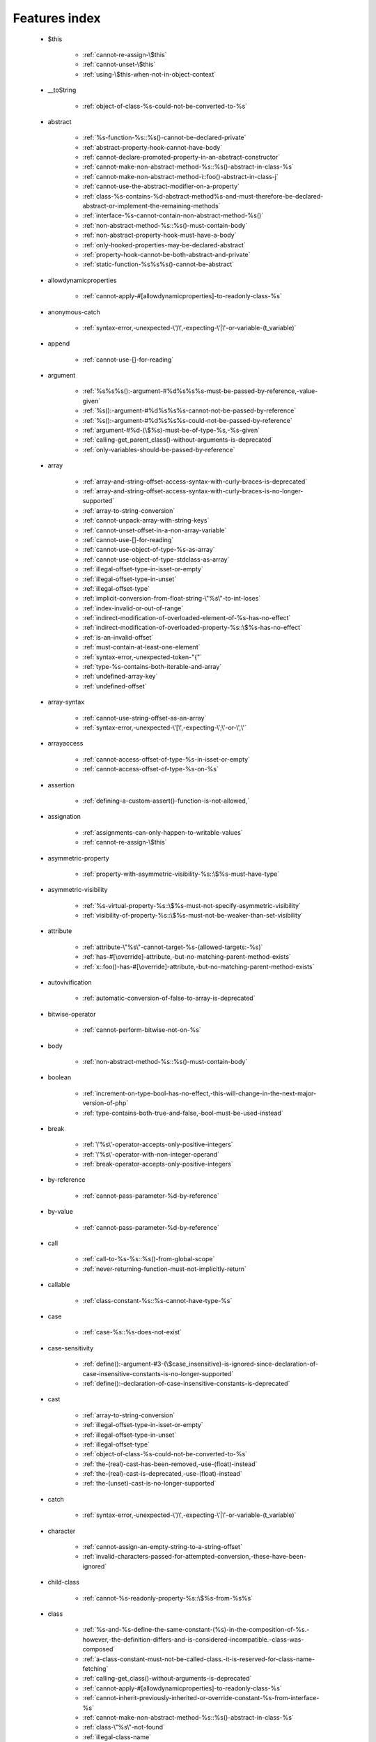 .. _featuresindex:

Features index
-----------------------------


   * $this

      * :ref:`cannot-re-assign-\$this`
      * :ref:`cannot-unset-\$this`
      * :ref:`using-\$this-when-not-in-object-context`


   * __toString

      * :ref:`object-of-class-%s-could-not-be-converted-to-%s`


   * abstract

      * :ref:`%s-function-%s::%s()-cannot-be-declared-private`
      * :ref:`abstract-property-hook-cannot-have-body`
      * :ref:`cannot-declare-promoted-property-in-an-abstract-constructor`
      * :ref:`cannot-make-non-abstract-method-%s::%s()-abstract-in-class-%s`
      * :ref:`cannot-make-non-abstract-method-i::foo()-abstract-in-class-j`
      * :ref:`cannot-use-the-abstract-modifier-on-a-property`
      * :ref:`class-%s-contains-%d-abstract-method%s-and-must-therefore-be-declared-abstract-or-implement-the-remaining-methods`
      * :ref:`interface-%s-cannot-contain-non-abstract-method-%s()`
      * :ref:`non-abstract-method-%s::%s()-must-contain-body`
      * :ref:`non-abstract-property-hook-must-have-a-body`
      * :ref:`only-hooked-properties-may-be-declared-abstract`
      * :ref:`property-hook-cannot-be-both-abstract-and-private`
      * :ref:`static-function-%s%s%s()-cannot-be-abstract`


   * allowdynamicproperties

      * :ref:`cannot-apply-#[allowdynamicproperties]-to-readonly-class-%s`


   * anonymous-catch

      * :ref:`syntax-error,-unexpected-\')\',-expecting-\'|\'-or-variable-(t_variable)`


   * append

      * :ref:`cannot-use-[]-for-reading`


   * argument

      * :ref:`%s%s%s():-argument-#%d%s%s%s-must-be-passed-by-reference,-value-given`
      * :ref:`%s():-argument-#%d%s%s%s-cannot-not-be-passed-by-reference`
      * :ref:`%s():-argument-#%d%s%s%s-could-not-be-passed-by-reference`
      * :ref:`argument-#%d-(\$%s)-must-be-of-type-%s,-%s-given`
      * :ref:`calling-get_parent_class()-without-arguments-is-deprecated`
      * :ref:`only-variables-should-be-passed-by-reference`


   * array

      * :ref:`array-and-string-offset-access-syntax-with-curly-braces-is-deprecated`
      * :ref:`array-and-string-offset-access-syntax-with-curly-braces-is-no-longer-supported`
      * :ref:`array-to-string-conversion`
      * :ref:`cannot-unpack-array-with-string-keys`
      * :ref:`cannot-unset-offset-in-a-non-array-variable`
      * :ref:`cannot-use-[]-for-reading`
      * :ref:`cannot-use-object-of-type-%s-as-array`
      * :ref:`cannot-use-object-of-type-stdclass-as-array`
      * :ref:`illegal-offset-type-in-isset-or-empty`
      * :ref:`illegal-offset-type-in-unset`
      * :ref:`illegal-offset-type`
      * :ref:`implicit-conversion-from-float-string-\"%s\"-to-int-loses`
      * :ref:`index-invalid-or-out-of-range`
      * :ref:`indirect-modification-of-overloaded-element-of-%s-has-no-effect`
      * :ref:`indirect-modification-of-overloaded-property-%s::\$%s-has-no-effect`
      * :ref:`is-an-invalid-offset`
      * :ref:`must-contain-at-least-one-element`
      * :ref:`syntax-error,-unexpected-token-"{"`
      * :ref:`type-%s-contains-both-iterable-and-array`
      * :ref:`undefined-array-key`
      * :ref:`undefined-offset`


   * array-syntax

      * :ref:`cannot-use-string-offset-as-an-array`
      * :ref:`syntax-error,-unexpected-\'[\',-expecting-\';\'-or-\',\'`


   * arrayaccess

      * :ref:`cannot-access-offset-of-type-%s-in-isset-or-empty`
      * :ref:`cannot-access-offset-of-type-%s-on-%s`


   * assertion

      * :ref:`defining-a-custom-assert()-function-is-not-allowed,`


   * assignation

      * :ref:`assignments-can-only-happen-to-writable-values`
      * :ref:`cannot-re-assign-\$this`


   * asymmetric-property

      * :ref:`property-with-asymmetric-visibility-%s::\$%s-must-have-type`


   * asymmetric-visibility

      * :ref:`%s-virtual-property-%s::\$%s-must-not-specify-asymmetric-visibility`
      * :ref:`visibility-of-property-%s::\$%s-must-not-be-weaker-than-set-visibility`


   * attribute

      * :ref:`attribute-\"%s\"-cannot-target-%s-(allowed-targets:-%s)`
      * :ref:`has-#[\override]-attribute,-but-no-matching-parent-method-exists`
      * :ref:`x::foo()-has-#[\override]-attribute,-but-no-matching-parent-method-exists`


   * autovivification

      * :ref:`automatic-conversion-of-false-to-array-is-deprecated`


   * bitwise-operator

      * :ref:`cannot-perform-bitwise-not-on-%s`


   * body

      * :ref:`non-abstract-method-%s::%s()-must-contain-body`


   * boolean

      * :ref:`increment-on-type-bool-has-no-effect,-this-will-change-in-the-next-major-version-of-php`
      * :ref:`type-contains-both-true-and-false,-bool-must-be-used-instead`


   * break

      * :ref:`\'%s\'-operator-accepts-only-positive-integers`
      * :ref:`\'%s\'-operator-with-non-integer-operand`
      * :ref:`break-operator-accepts-only-positive-integers`


   * by-reference

      * :ref:`cannot-pass-parameter-%d-by-reference`


   * by-value

      * :ref:`cannot-pass-parameter-%d-by-reference`


   * call

      * :ref:`call-to-%s-%s::%s()-from-global-scope`
      * :ref:`never-returning-function-must-not-implicitly-return`


   * callable

      * :ref:`class-constant-%s::%s-cannot-have-type-%s`


   * case

      * :ref:`case-%s::%s-does-not-exist`


   * case-sensitivity

      * :ref:`define():-argument-#3-(\$case_insensitive)-is-ignored-since-declaration-of-case-insensitive-constants-is-no-longer-supported`
      * :ref:`define():-declaration-of-case-insensitive-constants-is-deprecated`


   * cast

      * :ref:`array-to-string-conversion`
      * :ref:`illegal-offset-type-in-isset-or-empty`
      * :ref:`illegal-offset-type-in-unset`
      * :ref:`illegal-offset-type`
      * :ref:`object-of-class-%s-could-not-be-converted-to-%s`
      * :ref:`the-(real)-cast-has-been-removed,-use-(float)-instead`
      * :ref:`the-(real)-cast-is-deprecated,-use-(float)-instead`
      * :ref:`the-(unset)-cast-is-no-longer-supported`


   * catch

      * :ref:`syntax-error,-unexpected-\')\',-expecting-\'|\'-or-variable-(t_variable)`


   * character

      * :ref:`cannot-assign-an-empty-string-to-a-string-offset`
      * :ref:`invalid-characters-passed-for-attempted-conversion,-these-have-been-ignored`


   * child-class

      * :ref:`cannot-%s-readonly-property-%s::\$%s-from-%s%s`


   * class

      * :ref:`%s-and-%s-define-the-same-constant-(%s)-in-the-composition-of-%s.-however,-the-definition-differs-and-is-considered-incompatible.-class-was-composed`
      * :ref:`a-class-constant-must-not-be-called-class.-it-is-reserved-for-class-name-fetching`
      * :ref:`calling-get_class()-without-arguments-is-deprecated`
      * :ref:`cannot-apply-#[allowdynamicproperties]-to-readonly-class-%s`
      * :ref:`cannot-inherit-previously-inherited-or-override-constant-%s-from-interface-%s`
      * :ref:`cannot-make-non-abstract-method-%s::%s()-abstract-in-class-%s`
      * :ref:`class-\"%s\"-not-found`
      * :ref:`illegal-class-name`


   * class-constant

      * :ref:`"static::"-is-not-allowed-in-compile-time-constants`
      * :ref:`%s-%s-inherits-both-%s::%s-and-%s::%s`
      * :ref:`%s-and-%s-define-the-same-constant-(%s)-in-the-composition-of-%s.-however,-the-definition-differs-and-is-considered-incompatible.-class-was-composed`
      * :ref:`cannot-assign-%s-to-class-constant-%s::%s-of-type`
      * :ref:`cannot-be-a-class-constant`
      * :ref:`cannot-inherit-previously-inherited-or-override-constant-%s-from-interface-%s`
      * :ref:`cannot-redefine-class-constant`
      * :ref:`class-constant-%s::%s-cannot-have-type-%s`
      * :ref:`constant-%s::%s-is-deprecated`
      * :ref:`traits-cannot-have-constants`
      * :ref:`undefined-class-constant-\'%s::%s\'`
      * :ref:`undefined-constant-%s::%s`


   * class-operator

      * :ref:`a-class-constant-must-not-be-called-class.-it-is-reserved-for-class-name-fetching`
      * :ref:`cannot-use-::class-with-dynamic-class-name`


   * clone

      * :ref:`__clone-method-called-on-non-object`


   * closure

      * :ref:`cannot-use-variable-\$%s-twice`
      * :ref:`use-of-\"parent\"-in-callables-is-deprecated`
      * :ref:`use-of-\"self\"-in-callables-is-deprecated`
      * :ref:`use-of-\"static\"-in-callables-is-deprecated`


   * coalesce

      * :ref:`typed-property-%s::\$%s-must-not-be-accessed-before-initialization`
      * :ref:`typed-static-property-%s::\$%s-must-not-be-accessed-before-initialization`


   * codepoint

      * :ref:`is-not-a-valid-codepoint`


   * comment

      * :ref:`unterminated-comment-starting-line-%d`


   * compatibility

      * :ref:`could-not-check-compatibility-between-%s-and-%s,-because-class-%s-is-not-available`
      * :ref:`declaration-of-%s-must-be-compatible-with-%s`
      * :ref:`declaration-of-y::foo()-must-be-compatible-with-x::foo(\$a)`


   * compile-time

      * :ref:`calling-get_class()-without-arguments-is-deprecated`


   * conditional-structure

      * :ref:`class-declarations-may-not-be-nested`


   * constant

      * :ref:`"static::"-is-not-allowed-in-compile-time-constants`
      * :ref:`cannot-declare-self-referencing-constant`
      * :ref:`constant-%s-is-deprecated`
      * :ref:`define():-argument-#3-(\$case_insensitive)-is-ignored-since-declaration-of-case-insensitive-constants-is-no-longer-supported`
      * :ref:`define():-declaration-of-case-insensitive-constants-is-deprecated`
      * :ref:`undefined-constant-\"%s`


   * constant-expression

      * :ref:`fetching-properties-on-non-enums-in-constant-expressions-is-not-allowed`


   * constant-in-trait

      * :ref:`traits-cannot-have-constants`


   * constant-scalar-expression

      * :ref:`constant-expression-contains-invalid-operations`


   * constructor

      * :ref:`cannot-call-constructor`
      * :ref:`constructors-cannot-declare-a-return-type`
      * :ref:`object-of-type-%s-has-not-been-correctly-initialized-by-calling-parent::__construct()-in-its-constructor`


   * continue

      * :ref:`\'%s\'-operator-accepts-only-positive-integers`
      * :ref:`\'%s\'-operator-with-non-integer-operand`
      * :ref:`continue-operator-accepts-only-positive-integers`


   * csv

      * :ref:`the-\$escape-parameter-must-be-provided-as-its-default-value-will-change`


   * curly-bracket

      * :ref:`array-and-string-offset-access-syntax-with-curly-braces-is-deprecated`
      * :ref:`array-and-string-offset-access-syntax-with-curly-braces-is-no-longer-supported`


   * datetime

      * :ref:`object-of-type-%s-has-not-been-correctly-initialized-by-calling-parent::__construct()-in-its-constructor`


   * declaration

      * :ref:`access-to-undeclared-static-property-%s::\$%s`
      * :ref:`undefined-constant-\"%s`


   * declare

      * :ref:`no-code-may-exist-outside-of-namespace-{}`


   * default

      * :ref:`default-value-for-property-of-type-int-may-not-be-null.-use-the-nullable-type-?int-to-allow-null-default-value`
      * :ref:`readonly-property-%s::\$%s-cannot-have-default-value`


   * definition

      * :ref:`access-to-undeclared-static-property-%s::\$%s`
      * :ref:`call-to-undefined-function-%s()`
      * :ref:`redefinition-of-parameter-\$%s`
      * :ref:`undefined-property-%s::\$%s`


   * deprecated

      * :ref:`constant-%s-is-deprecated`
      * :ref:`constant-%s::%s-is-deprecated`
      * :ref:`get_defined_functions():-setting-\$exclude_disabled-to-false-has-no-effect`


   * destructor

      * :ref:`destructors-cannot-declare-a-return-type`


   * each

      * :ref:`call-to-undefined-function-each()`


   * ellipsis

      * :ref:`cannot-unpack-array-with-string-keys`


   * empty

      * :ref:`cannot-access-offset-of-type-%s-in-isset-or-empty`
      * :ref:`property-hook-list-must-not-be-empty`
      * :ref:`typed-property-%s::\$%s-must-not-be-accessed-before-initialization`
      * :ref:`typed-static-property-%s::\$%s-must-not-be-accessed-before-initialization`


   * enum

      * :ref:`cannot-instantiate-enum-%s`
      * :ref:`enum-%s-cannot-include-magic-method-%s`
      * :ref:`enum-%s-cannot-include-properties`
      * :ref:`fetching-properties-on-non-enums-in-constant-expressions-is-not-allowed`
      * :ref:`non-enum-class-%s-cannot-implement-interface-%s`
      * :ref:`trying-to-clone-an-uncloneable-object-of-class-%s`


   * enum-backed

      * :ref:`enum-case-value-must-be-compile-time-evaluatable`


   * error

      * :ref:`%s-%s-cannot-implement-interface-%s,-extend-exception-or-error-instead`


   * escape

      * :ref:`the-\$escape-parameter-must-be-provided-as-its-default-value-will-change`


   * exception

      * :ref:`%s-%s-cannot-implement-interface-%s,-extend-exception-or-error-instead`
      * :ref:`cannot-throw-objects-that-do-not-implement-throwable`
      * :ref:`cannot-use-try-without-catch-or-finally`


   * execution-time

      * :ref:`calling-get_class()-without-arguments-is-deprecated`


   * exit

      * :ref:`%s():-never-returning-%s-must-not-implicitly-return`
      * :ref:`call-to-undefined-function-exit()`
      * :ref:`never-returning-function-must-not-implicitly-return`


   * expression

      * :ref:`cannot-use-isset()-on-the-result-of-an-expression-(you-can-use-"null-!==-expression"-instead)`
      * :ref:`cannot-use-list()-as-standalone-expression`


   * extends

      * :ref:`class-%s-cannot-extend-final-class-%s`


   * extension

      * :ref:`cannot-load-module-\"%s\"-because-required-module-\"%s\"-is-not-loaded`


   * false

      * :ref:`trying-to-access-array-offset-on-%s`
      * :ref:`type-contains-both-true-and-false,-bool-must-be-used-instead`


   * ffi

      * :ref:`ffi-api-is-restricted-by-\"ffi.enable\"-configuration-directive`


   * final

      * :ref:`cannot-override-final-%s::%s()-with-%s::%s()`
      * :ref:`cannot-override-final-property-hook-%s::%s()`
      * :ref:`cannot-use-the-final-modifier-on-a-property`
      * :ref:`class-%s-cannot-extend-final-class-%s`
      * :ref:`private-methods-cannot-be-final-as-they-are-never-overridden-by-other-classes`
      * :ref:`property-cannot-be-both-final-and-private`
      * :ref:`property-hook-cannot-be-both-final-and-private`
      * :ref:`the-\"generator\"-class-is-reserved-for-internal-use-and-cannot-be-manually-instantiated`


   * finally

      * :ref:`jump-into-a-finally-block-is-disallowed`
      * :ref:`jump-out-of-a-finally-block-is-disallowed`


   * first-class-callable

      * :ref:`array-callback-has-to-contain-indices-0-and-1`


   * float

      * :ref:`implicit-conversion-from-float-string-\"%s\"-to-int-loses`


   * foreach

      * :ref:`an-iterator-cannot-be-used-with-foreach-by-reference`
      * :ref:`foreach()-argument-must-be-of-type-array|object`
      * :ref:`invalid-argument-supplied-for-foreach()`
      * :ref:`syntax-error,-unexpected-identifier-"%s",-expecting-variable`
      * :ref:`the-each()-function-is-deprecated.-this-message-will-be-suppressed-on-further-calls`


   * format

      * :ref:`unknown-format-specifier-"%c`


   * fully-qualified-name

      * :ref:`\'namespace\%s\'-is-an-invalid-class-name`


   * function

      * :ref:`%s():-returning-by-reference-from-a-void-function-is-deprecated`
      * :ref:`a-never-returning-function-must-not-return`
      * :ref:`call-to-undefined-function-%s()`
      * :ref:`call-to-undefined-function-each()`
      * :ref:`call-to-undefined-function`


   * generator

      * :ref:`class-%s-cannot-extend-final-class-%s`
      * :ref:`generator-return-type-must-be-a-supertype-of-generator`
      * :ref:`the-\"generator\"-class-is-reserved-for-internal-use-and-cannot-be-manually-instantiated`


   * goto

      * :ref:`\'goto\'-into-loop-or-switch-statement-is-disallowed`
      * :ref:`\'goto\'-to-undefined-label-\'%s\'`
      * :ref:`jump-into-a-finally-block-is-disallowed`
      * :ref:`jump-out-of-a-finally-block-is-disallowed`
      * :ref:`label-\'%s\'-already-defined`


   * iconv

      * :ref:`must-be-contained-in-argument-#1-(\$haystack)`


   * implements

      * :ref:`%s-%s-cannot-implement-previously-implemented-interface-%s`
      * :ref:`b-cannot-implement-a---it-is-not-an-interface`
      * :ref:`class-%s-cannot-implement-both-iterator-and-iteratoraggregate-at-the-same-time`


   * index

      * :ref:`cannot-use-positional-argument-after-named-argument-during-unpacking`
      * :ref:`illegal-offset-type-in-isset-or-empty`
      * :ref:`illegal-offset-type-in-unset`
      * :ref:`illegal-offset-type`
      * :ref:`implicit-conversion-from-float-string-\"%s\"-to-int-loses`


   * index-array

      * :ref:`cannot-mix-keyed-and-unkeyed-array-entries-in-assignments`
      * :ref:`cannot-unpack-array-with-string-keys`
      * :ref:`index-invalid-or-out-of-range`
      * :ref:`undefined-array-key`


   * inheritance

      * :ref:`cannot-declare-promoted-property-in-an-abstract-constructor`
      * :ref:`cannot-inherit-previously-inherited-or-override-constant-%s-from-interface-%s`
      * :ref:`cannot-make-non-abstract-method-%s::%s()-abstract-in-class-%s`
      * :ref:`cannot-redefine-class-constant`
      * :ref:`readonly-class-bar-cannot-extend-non-readonly-class-foo`


   * instance

      * :ref:`cannot-instantiate-interface-%s`
      * :ref:`cannot-instantiate-trait-%s`


   * instanceof

      * :ref:`__clone-method-called-on-non-object`


   * integer

      * :ref:`division-of-php_int_min-by--1-is-not-an-integer`


   * interface

      * :ref:`%s-%s-cannot-implement-previously-implemented-interface-%s`
      * :ref:`%s-%s-inherits-both-%s::%s-and-%s::%s`
      * :ref:`%s-%s-must-implement-interface-%s-as-part-of-either-%s-or-%s`
      * :ref:`access-type-for-interface-constant-%s::%s-must-be-public`
      * :ref:`access-type-for-interface-method-%s::%s()-must-be-public`
      * :ref:`b-cannot-implement-a---it-is-not-an-interface`
      * :ref:`cannot-inherit-previously-inherited-or-override-constant-%s-from-interface-%s`
      * :ref:`cannot-instantiate-interface-%s`
      * :ref:`class-%s-cannot-implement-previously-implemented-interface-%s`
      * :ref:`class-%s-must-implement-interface-%s-as-part-of-either-%s-or-%s`
      * :ref:`datetimeinterface-can\\'t-be-implemented-by-user-classes`
      * :ref:`interface-%s-cannot-contain-non-abstract-method-%s()`
      * :ref:`interfaces-may-not-include-properties`
      * :ref:`non-enum-class-%s-cannot-implement-interface-%s`


   * interpolation

      * :ref:`using-\${expr}-(variable-variables)-in-strings-is-deprecated,-use-{\${expr}}-instead`
      * :ref:`using-\${var}-in-strings-is-deprecated,-use-{\$var}-instead`


   * is_object

      * :ref:`__clone-method-called-on-non-object`


   * isset

      * :ref:`cannot-access-offset-of-type-%s-in-isset-or-empty`
      * :ref:`cannot-use-isset()-on-the-result-of-an-expression-(you-can-use-"null-!==-expression"-instead)`
      * :ref:`typed-property-%s::\$%s-must-not-be-accessed-before-initialization`
      * :ref:`typed-static-property-%s::\$%s-must-not-be-accessed-before-initialization`


   * iterable

      * :ref:`type-%s-contains-both-iterable-and-array`


   * iterator

      * :ref:`an-iterator-cannot-be-used-with-foreach-by-reference`
      * :ref:`class-%s-cannot-implement-both-iterator-and-iteratoraggregate-at-the-same-time`


   * keyword

      * :ref:`never-cannot-be-used-as-a-parameter-type`


   * label

      * :ref:`\'goto\'-to-undefined-label-\'%s\'`
      * :ref:`jump-into-a-finally-block-is-disallowed`
      * :ref:`jump-out-of-a-finally-block-is-disallowed`
      * :ref:`label-\'%s\'-already-defined`


   * lexical

      * :ref:`cannot-use-lexical-variable-%s-as-a-parameter-name`


   * list

      * :ref:`cannot-mix-keyed-and-unkeyed-array-entries-in-assignments`
      * :ref:`cannot-use-empty-array-elements-in-arrays`
      * :ref:`cannot-use-empty-array-entries-in-keyed-array-assignment`
      * :ref:`cannot-use-empty-list`
      * :ref:`cannot-use-list()-as-standalone-expression`
      * :ref:`spread-operator-is-not-supported-in-assignments`
      * :ref:`the-each()-function-is-deprecated.-this-message-will-be-suppressed-on-further-calls`


   * loop

      * :ref:`\'%s\'-operator-accepts-only-positive-integers`
      * :ref:`the-each()-function-is-deprecated.-this-message-will-be-suppressed-on-further-calls`


   * magic-method

      * :ref:`call-to-undefined-method-%s::%s()`
      * :ref:`cannot-use-the-final-modifier-on-a-property`
      * :ref:`enum-%s-cannot-include-magic-method-%s`
      * :ref:`method-%s::%s()-cannot-be-static`
      * :ref:`property-cannot-be-both-final-and-private`
      * :ref:`property-hook-cannot-be-both-final-and-private`


   * match

      * :ref:`match-expressions-may-only-contain-one-default-arm`
      * :ref:`syntax-error,-unexpected-token-"match"`
      * :ref:`unhandled-match-case-%s`


   * math

      * :ref:`exponent-cannot-have-a-fractional-part`
      * :ref:`power-of-base-0-and-negative-exponent-is-deprecated`


   * mbstring

      * :ref:`must-be-contained-in-argument-#1-(\$haystack)`


   * method

      * :ref:`%s():-returning-by-reference-from-a-void-function-is-deprecated`
      * :ref:`%s-function-%s::%s()-cannot-be-declared-private`
      * :ref:`call-to-undefined-method-%s::%s()`
      * :ref:`cannot-use-\'readonly\'-as-method-modifier`
      * :ref:`non-static-method-%s::%s()-cannot-be-called-statically`
      * :ref:`non-static-method-%s::%s()-should-not-be-called-statically`
      * :ref:`trying-to-invoke-%s-method-%s::%s()-from-scope-%s`


   * mixed

      * :ref:`cannot-use-\'mixed\'-as-class-name-as-it-is-reserved`


   * name

      * :ref:`cannot-redeclare-%s()-(previously-declared-in-%s:%d)`
      * :ref:`illegal-class-name`


   * named-parameter

      * :ref:`%s%s%s()-does-not-accept-unknown-named-parameters`
      * :ref:`array_merge()-does-not-accept-unknown-named-parameters`
      * :ref:`duplicate-named-parameter-\$%s`
      * :ref:`optional-parameter-\$%s-declared-before-required-parameter-\$%s-is-implicitly-treated-as-a-required-parameter`
      * :ref:`syntax-error,-unexpected-token-":"`
      * :ref:`the-\$escape-parameter-must-be-provided-as-its-default-value-will-change`


   * named-parameters

      * :ref:`unknown-named-parameter-\$%s`


   * namespace

      * :ref:`\'namespace\%s\'-is-an-invalid-class-name`
      * :ref:`call-to-undefined-function`
      * :ref:`namespace-declarations-cannot-be-nested`
      * :ref:`no-code-may-exist-outside-of-namespace-{}`


   * native

      * :ref:`only-internal-classes-can-be-registered-as-compiler-attribute`


   * nesting

      * :ref:`namespace-declarations-cannot-be-nested`


   * never

      * :ref:`%s():-never-returning-%s-must-not-implicitly-return`
      * :ref:`a-never-returning-%s-must-not-return`
      * :ref:`a-never-returning-function-must-not-return`
      * :ref:`a-never-returning-method-must-not-return`
      * :ref:`cannot-use-\'never\'-as-class-name-as-it-is-reserved`
      * :ref:`class-constant-%s::%s-cannot-have-type-%s`
      * :ref:`never-cannot-be-used-as-a-parameter-type`
      * :ref:`never-returning-function-must-not-implicitly-return`


   * new-in-initializer

      * :ref:`new-expressions-are-not-supported-in-this-context`


   * null

      * :ref:`trying-to-access-array-offset-on-%s`


   * nullsafe

      * :ref:`call-to-a-member-function-%s()-on-%s`


   * object

      * :ref:`cannot-use-object-of-type-%s-as-array`
      * :ref:`cannot-use-object-of-type-stdclass-as-array`


   * object-syntax

      * :ref:`call-to-a-member-function-%s()-on-%s`
      * :ref:`cannot-use-string-offset-as-an-object`


   * offset

      * :ref:`cannot-unset-offset-in-a-non-array-variable`
      * :ref:`cannot-unset-string-offsets`
      * :ref:`illegal-string-offset`
      * :ref:`trying-to-access-array-offset-on-%s`
      * :ref:`uninitialized-string-offset`


   * operand

      * :ref:`unsupported-operand-types`


   * operator

      * :ref:`\'%s\'-operator-with-non-integer-operand`
      * :ref:`unsupported-operand-types`


   * optional-parameter

      * :ref:`required-parameter-\$%s-follows-optional-parameter-\$%s`


   * override

      * :ref:`x::foo()-has-#[\override]-attribute,-but-no-matching-parent-method-exists`


   * overwrite

      * :ref:`indirect-modification-of-overloaded-element-of-%s-has-no-effect`
      * :ref:`indirect-modification-of-overloaded-property-%s::\$%s-has-no-effect`


   * parameter

      * :ref:`%s():-implicitly-marking-parameter-\$%s-as-nullable-is-deprecated,-the-explicit-nullable-type-must-be-used-instead`
      * :ref:`cannot-use-lexical-variable-%s-as-a-parameter-name`
      * :ref:`named-parameter-\$x-overwrites-previous-argument`
      * :ref:`optional-parameter-\$%s-declared-before-required-parameter-\$%s-is-implicitly-treated-as-a-required-parameter`
      * :ref:`parameter-uses-\'parent\'-as-type-hint-although-class-does-not-have-a-parent\!`
      * :ref:`redefinition-of-parameter-\$%s`
      * :ref:`required-parameter-\$%s-follows-optional-parameter-\$%s`


   * parameter-removal

      * :ref:`get_defined_functions():-setting-\$exclude_disabled-to-false-has-no-effect`


   * parent

      * :ref:`\'\%s\'-is-an-invalid-class-name`
      * :ref:`cannot-access-parent::-when-current-class-scope-has-no-parent`
      * :ref:`object-of-type-%s-has-not-been-correctly-initialized-by-calling-parent::__construct()-in-its-constructor`
      * :ref:`parameter-uses-\'parent\'-as-type-hint-although-class-does-not-have-a-parent\!`


   * parenthesis

      * :ref:`unparenthesized-\`a-?-b-:-c-?-d-:-e\`-is-not-supported.`


   * php-variable

      * :ref:`undefined-variable`


   * printf

      * :ref:`%d-arguments-are-required,-%d`
      * :ref:`unknown-format-specifier-"%c`


   * private

      * :ref:`%s-function-%s::%s()-cannot-be-declared-private`
      * :ref:`cannot-use-the-final-modifier-on-a-property`
      * :ref:`private-methods-cannot-be-final-as-they-are-never-overridden-by-other-classes`
      * :ref:`property-cannot-be-both-final-and-private`
      * :ref:`property-hook-cannot-be-both-abstract-and-private`
      * :ref:`property-hook-cannot-be-both-final-and-private`


   * promoted-property

      * :ref:`cannot-declare-promoted-property-in-an-abstract-constructor`
      * :ref:`cannot-declare-promoted-property-outside-a-constructor`
      * :ref:`cannot-declare-variadic-promoted-property`


   * property

      * :ref:`accessing-static-trait-property-%s::\$%s-is-deprecated`
      * :ref:`cannot-acquire-reference-to-readonly-property`
      * :ref:`cannot-declare-variadic-promoted-property`
      * :ref:`default-value-for-property-of-type-int-may-not-be-null.-use-the-nullable-type-?int-to-allow-null-default-value`
      * :ref:`enum-%s-cannot-include-properties`
      * :ref:`interfaces-may-not-include-properties`
      * :ref:`property-%s::\$%s-cannot-have-type-%s`
      * :ref:`undefined-property-%s::\$%s`


   * property-hook

      * :ref:`abstract-property-hook-cannot-have-body`
      * :ref:`cannot-declare-hooks-for-static-property`
      * :ref:`cannot-override-final-property-hook-%s::%s()`
      * :ref:`cannot-redeclare-property-hook`
      * :ref:`cannot-specify-default-value-for-virtual-hooked-property-%s::\$%s`
      * :ref:`cannot-unset-hooked-property-%s::\$%s`
      * :ref:`cannot-use-the-abstract-modifier-on-a-property-hook`
      * :ref:`cannot-use-the-abstract-modifier-on-a-property`
      * :ref:`cannot-use-the-final-modifier-on-a-property`
      * :ref:`hooked-properties-cannot-be-readonly`
      * :ref:`interfaces-may-only-include-hooked-properties`
      * :ref:`must-not-use-parent::\$%s::%s()-in-a-different-property-(\$%s)`
      * :ref:`must-not-use-parent::\$%s::%s()-in-a-different-property-hook-(%s)`
      * :ref:`must-not-use-parent::\$%s::%s()-outside-a-property-hook`
      * :ref:`non-abstract-property-hook-must-have-a-body`
      * :ref:`only-hooked-properties-may-be-declared-abstract`
      * :ref:`property-cannot-be-both-final-and-private`
      * :ref:`property-hook-cannot-be-both-abstract-and-private`
      * :ref:`property-hook-cannot-be-both-final-and-private`
      * :ref:`unknown-hook-"%s"-for-property-%s::\$%s,-expected-"get"-or-"set"`


   * reading

      * :ref:`cannot-use-[]-for-reading`


   * readonly

      * :ref:`cannot-%s-readonly-property-%s::\$%s-from-%s%s`
      * :ref:`cannot-acquire-reference-to-readonly-property`
      * :ref:`cannot-apply-#[allowdynamicproperties]-to-readonly-class-%s`
      * :ref:`cannot-modify-readonly-property-%s::\$%s`
      * :ref:`cannot-use-\'readonly\'-as-method-modifier`
      * :ref:`hooked-properties-cannot-be-readonly`
      * :ref:`multiple-readonly-modifiers-are-not-allowed`
      * :ref:`readonly-class-%s-cannot-use-trait-with-a-non-readonly-property-%s::\$%s`
      * :ref:`readonly-class-bar-cannot-extend-non-readonly-class-foo`
      * :ref:`readonly-property-%s::\$%s-cannot-have-default-value`
      * :ref:`static-property-%s::\$%s-cannot-be-readonly`


   * recursion

      * :ref:`cannot-declare-self-referencing-constant`


   * reference

      * :ref:`%s%s%s():-argument-#%d%s%s%s-must-be-passed-by-reference,-value-given`
      * :ref:`%s():-argument-#%d%s%s%s-cannot-not-be-passed-by-reference`
      * :ref:`%s():-argument-#%d%s%s%s-could-not-be-passed-by-reference`
      * :ref:`an-iterator-cannot-be-used-with-foreach-by-reference`
      * :ref:`cannot-acquire-reference-to-readonly-property`
      * :ref:`cannot-pass-parameter-%d-by-reference`
      * :ref:`cannot-use-variable-\$%s-twice`
      * :ref:`only-variable-references-should-be-returned-by-reference`
      * :ref:`only-variable-references-should-be-yielded-by-reference`
      * :ref:`only-variables-should-be-passed-by-reference`
      * :ref:`returning-by-reference-from-a-void-function-is-deprecated`


   * reflection

      * :ref:`attribute-class-\"%s\"-not-found`
      * :ref:`case-%s::%s-does-not-exist`


   * relative-types

      * :ref:`\'namespace\%s\'-is-an-invalid-class-name`


   * relaxed-keyword

      * :ref:`syntax-error,-unexpected-token-"match"`


   * return

      * :ref:`%s%s%s():-return-value-must-be-of-type-%s,-%s-returned`
      * :ref:`%s():-never-returning-%s-must-not-implicitly-return`
      * :ref:`a-function-with-return-type-must-return-a-value`
      * :ref:`a-never-returning-%s-must-not-return`
      * :ref:`a-never-returning-method-must-not-return`
      * :ref:`destructors-cannot-declare-a-return-type`
      * :ref:`never-returning-function-must-not-implicitly-return`
      * :ref:`only-variable-references-should-be-returned-by-reference`


   * return-type

      * :ref:`%s%s%s():-return-value-must-be-of-type-%s,-%s-returned`
      * :ref:`a-function-with-return-type-must-return-a-value`
      * :ref:`constructors-cannot-declare-a-return-type`
      * :ref:`division-of-php_int_min-by--1-is-not-an-integer`
      * :ref:`return-value-must-be-of-type-int,-string-returned`
      * :ref:`returning-bool-from-comparison-function-is-deprecated`


   * rounding

      * :ref:`must-be-a-valid-rounding-mode-(roundingmode::*)`


   * scalar-type

      * :ref:`cannot-use-a-scalar-value-as-an-array`
      * :ref:`type-declaration-\'%s\'-must-be-unqualified`


   * scope

      * :ref:`call-to-%s-%s::%s()-from-global-scope`
      * :ref:`cannot-access-parent::-when-current-class-scope-has-no-parent`
      * :ref:`cannot-modify-readonly-property-%s::\$%s`
      * :ref:`use-of-\"parent\"-in-callables-is-deprecated`
      * :ref:`use-of-\"self\"-in-callables-is-deprecated`
      * :ref:`use-of-\"static\"-in-callables-is-deprecated`


   * self

      * :ref:`\'\%s\'-is-an-invalid-class-name`


   * silent

      * :ref:`array_product():-multiplication-is-not-supported-on-type-array`
      * :ref:`array_product():-multiplication-is-not-supported-on-type-object`
      * :ref:`array_product():-multiplication-is-not-supported-on-type-string`


   * snmp

      * :ref:`type-must-be-a-single-character`


   * socket

      * :ref:`failed-to-open-stream-from-socketpair`


   * spaceship

      * :ref:`returning-bool-from-comparison-function-is-deprecated`


   * spl

      * :ref:`is-an-invalid-offset`


   * static

      * :ref:`"static::"-is-not-allowed-in-compile-time-constants`
      * :ref:`\'\%s\'-is-an-invalid-class-name`
      * :ref:`multiple-static-modifiers-are-not-allowed`
      * :ref:`non-static-method-%s::%s()-cannot-be-called-statically`
      * :ref:`non-static-method-%s::%s()-should-not-be-called-statically`
      * :ref:`static-property-%s::\$%s-cannot-be-readonly`
      * :ref:`static-property-x::\$y-cannot-be-readonly`
      * :ref:`use-of-\"parent\"-in-callables-is-deprecated`
      * :ref:`use-of-\"self\"-in-callables-is-deprecated`
      * :ref:`use-of-\"static\"-in-callables-is-deprecated`


   * static-property

      * :ref:`access-to-undeclared-static-property-%s::\$%s`
      * :ref:`accessing-static-trait-property-%s::\$%s-is-deprecated`
      * :ref:`attempt-to-unset-static-property-%s::\$%s`
      * :ref:`cannot-declare-hooks-for-static-property`


   * static-variable

      * :ref:`duplicate-declaration-of-static-variable-\$%s`


   * stdclass

      * :ref:`cannot-use-object-of-type-stdclass-as-array`


   * strict_types

      * :ref:`object-of-class-%s-could-not-be-converted-to-%s`
      * :ref:`strict_types-declaration-must-be-the-very-first-statement-in-the-script`


   * string

      * :ref:`a-non-numeric-value-encountered`
      * :ref:`array-and-string-offset-access-syntax-with-curly-braces-is-deprecated`
      * :ref:`array-and-string-offset-access-syntax-with-curly-braces-is-no-longer-supported`
      * :ref:`cannot-assign-an-empty-string-to-a-string-offset`
      * :ref:`cannot-use-string-offset-as-an-array`
      * :ref:`cannot-use-string-offset-as-an-object`
      * :ref:`illegal-string-offset`
      * :ref:`syntax-error,-unexpected-\'[\',-expecting-\';\'-or-\',\'`
      * :ref:`uninitialized-string-offset`
      * :ref:`using-\${var}-in-strings-is-deprecated,-use-{\$var}-instead`


   * superglobal

      * :ref:`cannot-re-assign-auto-global-variable-%s`


   * supertype

      * :ref:`generator-return-type-must-be-a-supertype-of-generator`


   * surprising

      * :ref:`cannot-use-temporary-expression-in-write-context`


   * switch

      * :ref:`switch-statements-may-only-contain-one-default-clause`
      * :ref:`syntax-error,-unexpected-token-"match"`


   * ternary

      * :ref:`unparenthesized-\`a-?-b-:-c-?-d-:-e\`-is-not-supported.`


   * throw

      * :ref:`cannot-throw-objects-that-do-not-implement-throwable`
      * :ref:`never-returning-function-must-not-implicitly-return`


   * throwable

      * :ref:`%s-%s-cannot-implement-interface-%s,-extend-exception-or-error-instead`
      * :ref:`%s-%s-must-implement-interface-%s-as-part-of-either-%s-or-%s`
      * :ref:`class-%s-must-implement-interface-%s-as-part-of-either-%s-or-%s`


   * trait

      * :ref:`%s-and-%s-define-the-same-constant-(%s)-in-the-composition-of-%s.-however,-the-definition-differs-and-is-considered-incompatible.-class-was-composed`
      * :ref:`%s-cannot-use-%s---it-is-not-a-trait`
      * :ref:`accessing-static-trait-property-%s::\$%s-is-deprecated,-it-should-only-be-accessed-on-a-class-using-the-trait`
      * :ref:`accessing-static-trait-property-%s::\$%s-is-deprecated`
      * :ref:`call-to-undefined-method-%s::%s()`
      * :ref:`calling-static-trait-method-%s::%s-is-deprecated`
      * :ref:`cannot-access-trait-constant-%s::%s-directly`
      * :ref:`cannot-instantiate-trait-%s`
      * :ref:`class-%s-is-not-a-trait`
      * :ref:`could-not-find-trait-%s`
      * :ref:`enum-%s-cannot-include-properties`
      * :ref:`readonly-class-%s-cannot-use-trait-with-a-non-readonly-property-%s::\$%s`
      * :ref:`required-trait-%s-wasn\'t-added-to-%s`
      * :ref:`traits-cannot-have-constants`


   * true

      * :ref:`trying-to-access-array-offset-on-%s`
      * :ref:`type-contains-both-true-and-false,-bool-must-be-used-instead`


   * try-catch

      * :ref:`syntax-error,-unexpected-\')\',-expecting-\'|\'-or-variable-(t_variable)`


   * type

      * :ref:`%s():-implicitly-marking-parameter-\$%s-as-nullable-is-deprecated,-the-explicit-nullable-type-must-be-used-instead`
      * :ref:`argument-#%d-(\$%s)-must-be-of-type-%s,-%s-given`
      * :ref:`cannot-assign-%s-to-class-constant-%s::%s-of-type`
      * :ref:`duplicate-type-%s-is-redundant`
      * :ref:`is-an-invalid-class-name`


   * typed-property

      * :ref:`property-with-asymmetric-visibility-%s::\$%s-must-have-type`


   * typo

      * :ref:`call-to-undefined-function`


   * unpacking

      * :ref:`cannot-use-positional-argument-after-argument-unpacking`
      * :ref:`cannot-use-positional-argument-after-named-argument`
      * :ref:`keys-must-be-of-type-int|string-during-array-unpacking`


   * unset

      * :ref:`attempt-to-unset-static-property-%s::\$%s`
      * :ref:`cannot-unset-\$this`
      * :ref:`cannot-unset-string-offsets`
      * :ref:`the-(unset)-cast-is-deprecated`
      * :ref:`the-(unset)-cast-is-no-longer-supported`


   * use

      * :ref:`syntax-error,-unexpected-token-"use"`


   * use-alias

      * :ref:`call-to-undefined-function`
      * :ref:`class-%s-is-not-a-trait`


   * validation

      * :ref:`argument-#1-(\$value)-must-contain-at-least-one-element`


   * variable

      * :ref:`undefined-variable`


   * variadic

      * :ref:`array_merge()-does-not-accept-unknown-named-parameters`
      * :ref:`cannot-declare-variadic-promoted-property`
      * :ref:`spread-operator-is-not-supported-in-assignments`


   * virtual-property

      * :ref:`%s-virtual-property-%s::\$%s-must-not-specify-asymmetric-visibility`
      * :ref:`cannot-specify-default-value-for-virtual-hooked-property-%s::\$%s`


   * visibility

      * :ref:`access-level-to-%s::%s-must-be-%s-(as-in-%s-%s)%s`
      * :ref:`access-type-for-interface-constant-%s::%s-must-be-public`
      * :ref:`access-type-for-interface-method-%s::%s()-must-be-public`
      * :ref:`multiple-access-type-modifiers-are-not-allowed`
      * :ref:`private-methods-cannot-be-final-as-they-are-never-overridden-by-other-classes`
      * :ref:`trying-to-invoke-%s-method-%s::%s()-from-scope-%s`


   * void

      * :ref:`%s():-returning-by-reference-from-a-void-function-is-deprecated`
      * :ref:`a-function-with-return-type-must-return-a-value`
      * :ref:`class-constant-%s::%s-cannot-have-type-%s`
      * :ref:`property-x::\$p-cannot-have-type-void`
      * :ref:`returning-by-reference-from-a-void-function-is-deprecated`
      * :ref:`void-cannot-be-used-as-a-parameter-type`


   * writable

      * :ref:`assignments-can-only-happen-to-writable-values`


   * yield

      * :ref:`only-variable-references-should-be-yielded-by-reference`
      * :ref:`the-\"generator\"-class-is-reserved-for-internal-use-and-cannot-be-manually-instantiated`
      * :ref:`the-each()-function-is-deprecated.-this-message-will-be-suppressed-on-further-calls`


   * yield-from

      * :ref:`the-\"generator\"-class-is-reserved-for-internal-use-and-cannot-be-manually-instantiated`
      * :ref:`the-each()-function-is-deprecated.-this-message-will-be-suppressed-on-further-calls`
